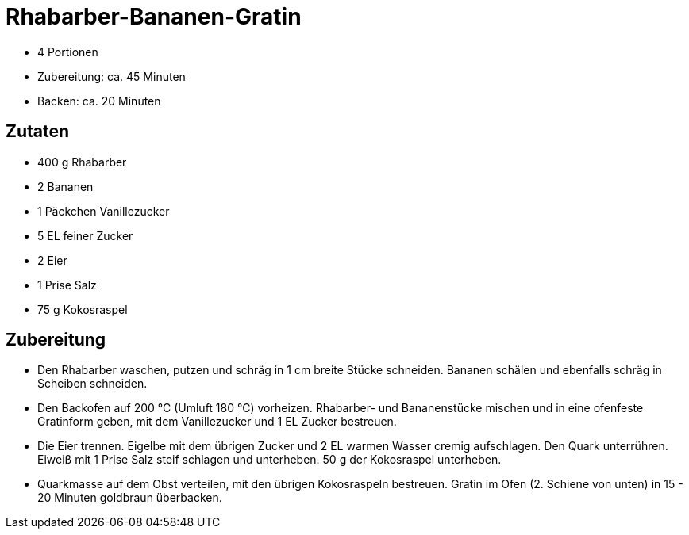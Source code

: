= Rhabarber-Bananen-Gratin

* 4 Portionen
* Zubereitung: ca. 45 Minuten
* Backen: ca. 20 Minuten

== Zutaten

* 400 g Rhabarber
* 2 Bananen
* 1 Päckchen Vanillezucker
* 5 EL feiner Zucker
* 2 Eier
* 1 Prise Salz
* 75 g Kokosraspel

== Zubereitung

- Den Rhabarber waschen, putzen und schräg in 1 cm breite Stücke
schneiden. Bananen schälen und ebenfalls schräg in Scheiben schneiden.
- Den Backofen auf 200 °C (Umluft 180 °C) vorheizen. Rhabarber- und
Bananenstücke mischen und in eine ofenfeste Gratinform geben, mit dem
Vanillezucker und 1 EL Zucker bestreuen.
- Die Eier trennen. Eigelbe mit dem übrigen Zucker und 2 EL warmen
Wasser cremig aufschlagen. Den Quark unterrühren. Eiweiß mit 1 Prise
Salz steif schlagen und unterheben. 50 g der Kokosraspel unterheben.
- Quarkmasse auf dem Obst verteilen, mit den übrigen Kokosraspeln
bestreuen. Gratin im Ofen (2. Schiene von unten) in 15 - 20 Minuten
goldbraun überbacken.